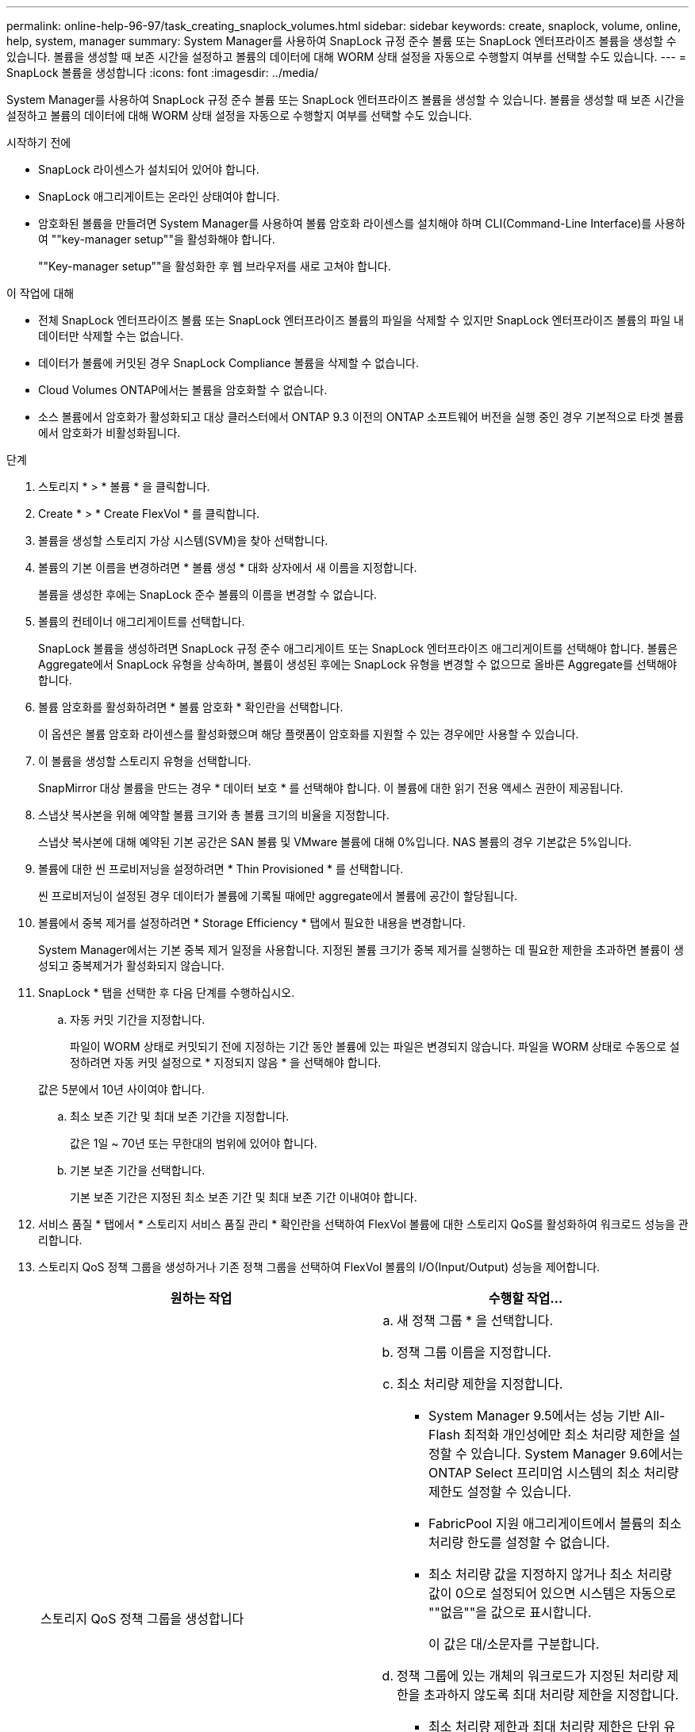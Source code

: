 ---
permalink: online-help-96-97/task_creating_snaplock_volumes.html 
sidebar: sidebar 
keywords: create, snaplock, volume, online, help, system, manager 
summary: System Manager를 사용하여 SnapLock 규정 준수 볼륨 또는 SnapLock 엔터프라이즈 볼륨을 생성할 수 있습니다. 볼륨을 생성할 때 보존 시간을 설정하고 볼륨의 데이터에 대해 WORM 상태 설정을 자동으로 수행할지 여부를 선택할 수도 있습니다. 
---
= SnapLock 볼륨을 생성합니다
:icons: font
:imagesdir: ../media/


[role="lead"]
System Manager를 사용하여 SnapLock 규정 준수 볼륨 또는 SnapLock 엔터프라이즈 볼륨을 생성할 수 있습니다. 볼륨을 생성할 때 보존 시간을 설정하고 볼륨의 데이터에 대해 WORM 상태 설정을 자동으로 수행할지 여부를 선택할 수도 있습니다.

.시작하기 전에
* SnapLock 라이센스가 설치되어 있어야 합니다.
* SnapLock 애그리게이트는 온라인 상태여야 합니다.
* 암호화된 볼륨을 만들려면 System Manager를 사용하여 볼륨 암호화 라이센스를 설치해야 하며 CLI(Command-Line Interface)를 사용하여 ""key-manager setup""을 활성화해야 합니다.
+
""Key-manager setup""을 활성화한 후 웹 브라우저를 새로 고쳐야 합니다.



.이 작업에 대해
* 전체 SnapLock 엔터프라이즈 볼륨 또는 SnapLock 엔터프라이즈 볼륨의 파일을 삭제할 수 있지만 SnapLock 엔터프라이즈 볼륨의 파일 내 데이터만 삭제할 수는 없습니다.
* 데이터가 볼륨에 커밋된 경우 SnapLock Compliance 볼륨을 삭제할 수 없습니다.
* Cloud Volumes ONTAP에서는 볼륨을 암호화할 수 없습니다.
* 소스 볼륨에서 암호화가 활성화되고 대상 클러스터에서 ONTAP 9.3 이전의 ONTAP 소프트웨어 버전을 실행 중인 경우 기본적으로 타겟 볼륨에서 암호화가 비활성화됩니다.


.단계
. 스토리지 * > * 볼륨 * 을 클릭합니다.
. Create * > * Create FlexVol * 를 클릭합니다.
. 볼륨을 생성할 스토리지 가상 시스템(SVM)을 찾아 선택합니다.
. 볼륨의 기본 이름을 변경하려면 * 볼륨 생성 * 대화 상자에서 새 이름을 지정합니다.
+
볼륨을 생성한 후에는 SnapLock 준수 볼륨의 이름을 변경할 수 없습니다.

. 볼륨의 컨테이너 애그리게이트를 선택합니다.
+
SnapLock 볼륨을 생성하려면 SnapLock 규정 준수 애그리게이트 또는 SnapLock 엔터프라이즈 애그리게이트를 선택해야 합니다. 볼륨은 Aggregate에서 SnapLock 유형을 상속하며, 볼륨이 생성된 후에는 SnapLock 유형을 변경할 수 없으므로 올바른 Aggregate를 선택해야 합니다.

. 볼륨 암호화를 활성화하려면 * 볼륨 암호화 * 확인란을 선택합니다.
+
이 옵션은 볼륨 암호화 라이센스를 활성화했으며 해당 플랫폼이 암호화를 지원할 수 있는 경우에만 사용할 수 있습니다.

. 이 볼륨을 생성할 스토리지 유형을 선택합니다.
+
SnapMirror 대상 볼륨을 만드는 경우 * 데이터 보호 * 를 선택해야 합니다. 이 볼륨에 대한 읽기 전용 액세스 권한이 제공됩니다.

. 스냅샷 복사본을 위해 예약할 볼륨 크기와 총 볼륨 크기의 비율을 지정합니다.
+
스냅샷 복사본에 대해 예약된 기본 공간은 SAN 볼륨 및 VMware 볼륨에 대해 0%입니다. NAS 볼륨의 경우 기본값은 5%입니다.

. 볼륨에 대한 씬 프로비저닝을 설정하려면 * Thin Provisioned * 를 선택합니다.
+
씬 프로비저닝이 설정된 경우 데이터가 볼륨에 기록될 때에만 aggregate에서 볼륨에 공간이 할당됩니다.

. 볼륨에서 중복 제거를 설정하려면 * Storage Efficiency * 탭에서 필요한 내용을 변경합니다.
+
System Manager에서는 기본 중복 제거 일정을 사용합니다. 지정된 볼륨 크기가 중복 제거를 실행하는 데 필요한 제한을 초과하면 볼륨이 생성되고 중복제거가 활성화되지 않습니다.

. SnapLock * 탭을 선택한 후 다음 단계를 수행하십시오.
+
.. 자동 커밋 기간을 지정합니다.
+
파일이 WORM 상태로 커밋되기 전에 지정하는 기간 동안 볼륨에 있는 파일은 변경되지 않습니다. 파일을 WORM 상태로 수동으로 설정하려면 자동 커밋 설정으로 * 지정되지 않음 * 을 선택해야 합니다.

+
값은 5분에서 10년 사이여야 합니다.

.. 최소 보존 기간 및 최대 보존 기간을 지정합니다.
+
값은 1일 ~ 70년 또는 무한대의 범위에 있어야 합니다.

.. 기본 보존 기간을 선택합니다.
+
기본 보존 기간은 지정된 최소 보존 기간 및 최대 보존 기간 이내여야 합니다.



. 서비스 품질 * 탭에서 * 스토리지 서비스 품질 관리 * 확인란을 선택하여 FlexVol 볼륨에 대한 스토리지 QoS를 활성화하여 워크로드 성능을 관리합니다.
. 스토리지 QoS 정책 그룹을 생성하거나 기존 정책 그룹을 선택하여 FlexVol 볼륨의 I/O(Input/Output) 성능을 제어합니다.
+
|===
| 원하는 작업 | 수행할 작업... 


 a| 
스토리지 QoS 정책 그룹을 생성합니다
 a| 
.. 새 정책 그룹 * 을 선택합니다.
.. 정책 그룹 이름을 지정합니다.
.. 최소 처리량 제한을 지정합니다.
+
*** System Manager 9.5에서는 성능 기반 All-Flash 최적화 개인성에만 최소 처리량 제한을 설정할 수 있습니다. System Manager 9.6에서는 ONTAP Select 프리미엄 시스템의 최소 처리량 제한도 설정할 수 있습니다.
*** FabricPool 지원 애그리게이트에서 볼륨의 최소 처리량 한도를 설정할 수 없습니다.
*** 최소 처리량 값을 지정하지 않거나 최소 처리량 값이 0으로 설정되어 있으면 시스템은 자동으로 ""없음""을 값으로 표시합니다.
+
이 값은 대/소문자를 구분합니다.



.. 정책 그룹에 있는 개체의 워크로드가 지정된 처리량 제한을 초과하지 않도록 최대 처리량 제한을 지정합니다.
+
*** 최소 처리량 제한과 최대 처리량 제한은 단위 유형이 동일해야 합니다.
*** 최소 처리량 제한을 지정하지 않으면 IOPS, B/s, KB/s, MB/s 등의 최대 처리량 제한을 설정할 수 있습니다.
*** 최대 처리량값을 지정하지 않으면 시스템은 자동으로 ""무제한""을 값으로 표시합니다.
+
이 값은 대/소문자를 구분합니다. 지정하는 단위는 최대 처리량에 영향을 주지 않습니다.







 a| 
기존 정책 그룹을 선택합니다
 a| 
.. 기존 정책 그룹 * 을 선택한 다음 * 선택 * 을 클릭하여 정책 그룹 선택 대화 상자에서 기존 정책 그룹을 선택합니다.
.. 최소 처리량 제한을 지정합니다.
+
*** System Manager 9.5에서는 성능 기반 All-Flash 최적화 개인성에만 최소 처리량 제한을 설정할 수 있습니다. System Manager 9.6에서는 ONTAP Select 프리미엄 시스템의 최소 처리량 제한도 설정할 수 있습니다.
*** FabricPool 지원 애그리게이트에서 볼륨의 최소 처리량 한도를 설정할 수 없습니다.
*** 최소 처리량 값을 지정하지 않거나 최소 처리량 값이 0으로 설정되어 있으면 시스템은 자동으로 ""없음""을 값으로 표시합니다.
+
이 값은 대/소문자를 구분합니다.



.. 정책 그룹에 있는 개체의 워크로드가 지정된 처리량 제한을 초과하지 않도록 최대 처리량 제한을 지정합니다.
+
*** 최소 처리량 제한과 최대 처리량 제한은 단위 유형이 동일해야 합니다.
*** 최소 처리량 제한을 지정하지 않으면 IOPS, B/s, KB/s, MB/s 등의 최대 처리량 제한을 설정할 수 있습니다.
*** 최대 처리량값을 지정하지 않으면 시스템은 자동으로 ""무제한""을 값으로 표시합니다.
+
이 값은 대/소문자를 구분합니다. 지정하는 단위는 최대 처리량에 영향을 주지 않습니다.



+
정책 그룹이 둘 이상의 개체에 할당된 경우 지정한 최대 처리량은 객체 간에 공유됩니다.



|===
. 볼륨 보호를 위해 * 보호 * 탭에서 * 볼륨 보호 * 를 활성화합니다.
. Protection * 탭에서 * Replication * 유형을 선택합니다.
+
|===
| 복제 유형을 다음과 같이 선택한 경우 | 수행할 작업... 


 a| 
비동기식
 a| 
.. * 선택 사항: * 복제 유형 및 관계 유형을 모르는 경우 * 도움말 선택 * 을 클릭하고 값을 지정한 다음 * 적용 * 을 클릭합니다.
.. 관계 유형을 선택합니다.
+
관계 유형은 대칭 복사, 볼트, 대칭 복사 및 볼트 중 선택할 수 있습니다.

.. 타겟 볼륨으로 클러스터 및 SVM을 선택합니다.
+
선택한 클러스터에서 ONTAP 9.3 이전 버전의 ONTAP 소프트웨어를 실행 중인 경우 피어링된 SVM만 나열됩니다. 선택한 클러스터에서 ONTAP 9.3 이상이 실행 중인 경우 피어링된 SVM 및 허용된 SVM이 나열됩니다.

.. 필요한 경우 볼륨 이름 접미사를 수정합니다.




 a| 
동기식이다
 a| 
.. * 선택 사항: * 복제 유형 및 관계 유형을 모르는 경우 * 도움말 선택 * 을 클릭하고 값을 지정한 다음 * 적용 * 을 클릭합니다.
.. 동기화 정책을 선택합니다.
+
동기화 정책은 StrictSync 또는 Sync 일 수 있습니다.

.. 타겟 볼륨으로 클러스터 및 SVM을 선택합니다.
+
선택한 클러스터에서 ONTAP 9.3 이전 버전의 ONTAP 소프트웨어를 실행 중인 경우 피어링된 SVM만 나열됩니다. 선택한 클러스터에서 ONTAP 9.3 이상이 실행 중인 경우 피어링된 SVM 및 허용된 SVM이 나열됩니다.

.. 필요한 경우 볼륨 이름 접미사를 수정합니다.


|===
. Create * 를 클릭합니다.
. 생성한 볼륨이 * Volume * 창의 볼륨 목록에 포함되어 있는지 확인합니다.


이 볼륨은 UNIX 스타일 보안 및 소유자에 대한 UNIX 700 "read write execute" 권한으로 생성됩니다.
